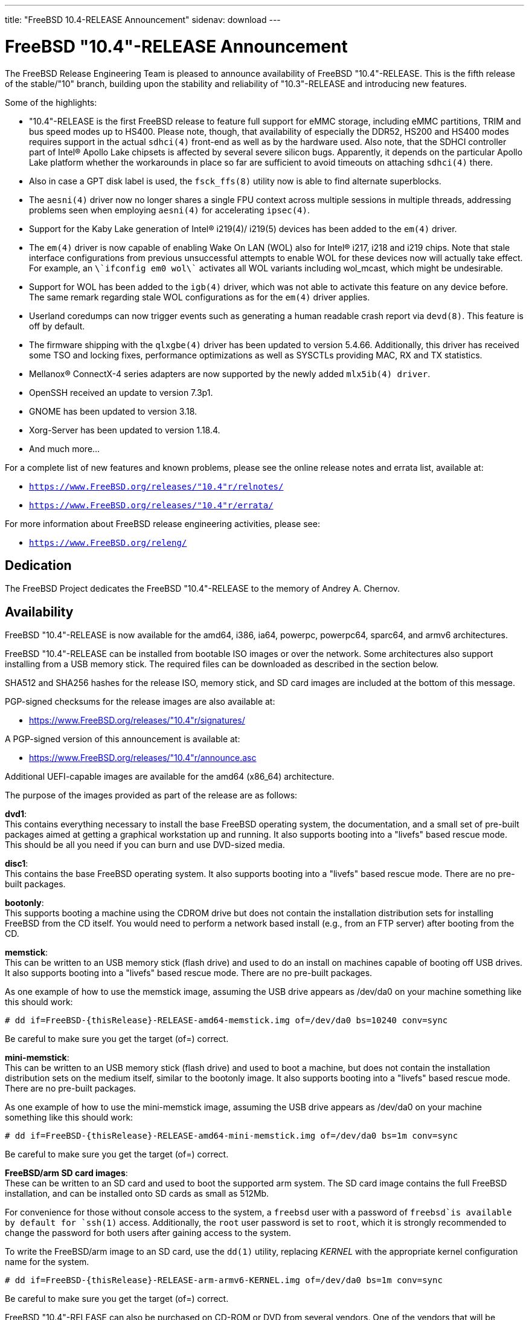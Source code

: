 ---
title: "FreeBSD 10.4-RELEASE Announcement"
sidenav: download
---

:thisBranch: "10"
:thisRelease: "10.4"
:lastRelease: "10.3"
:thisEOL: "October 31, 2018"

= FreeBSD {thisRelease}-RELEASE Announcement

The FreeBSD Release Engineering Team is pleased to announce availability of FreeBSD {thisRelease}-RELEASE. This is the fifth release of the stable/{thisBranch} branch, building upon the stability and reliability of {lastRelease}-RELEASE and introducing new features.

Some of the highlights:

* {thisRelease}-RELEASE is the first FreeBSD release to feature full support for eMMC storage, including eMMC partitions, TRIM and bus speed modes up to HS400. Please note, though, that availability of especially the DDR52, HS200 and HS400 modes requires support in the actual `sdhci(4)` front-end as well as by the hardware used. Also note, that the SDHCI controller part of Intel(R) Apollo Lake chipsets is affected by several severe silicon bugs. Apparently, it depends on the particular Apollo Lake platform whether the workarounds in place so far are sufficient to avoid timeouts on attaching `sdhci(4)` there.
* Also in case a GPT disk label is used, the `fsck_ffs(8)` utility now is able to find alternate superblocks.
* The `aesni(4)` driver now no longer shares a single FPU context across multiple sessions in multiple threads, addressing problems seen when employing `aesni(4)` for accelerating `ipsec(4)`.
* Support for the Kaby Lake generation of Intel(R) i219(4)/ i219(5) devices has been added to the `em(4)` driver.
* The `em(4)` driver is now capable of enabling Wake On LAN (WOL) also for Intel(R) i217, i218 and i219 chips. Note that stale interface configurations from previous unsuccessful attempts to enable WOL for these devices now will actually take effect. For example, an `\`ifconfig em0 wol\`` activates all WOL variants including wol_mcast, which might be undesirable.
* Support for WOL has been added to the `igb(4)` driver, which was not able to activate this feature on any device before. The same remark regarding stale WOL configurations as for the `em(4)` driver applies.
* Userland coredumps can now trigger events such as generating a human readable crash report via `devd(8)`. This feature is off by default.
* The firmware shipping with the `qlxgbe(4)` driver has been updated to version 5.4.66. Additionally, this driver has received some TSO and locking fixes, performance optimizations as well as SYSCTLs providing MAC, RX and TX statistics.
* Mellanox(R) ConnectX-4 series adapters are now supported by the newly added `mlx5ib(4) driver`.
* OpenSSH received an update to version 7.3p1.
* GNOME has been updated to version 3.18.
* Xorg-Server has been updated to version 1.18.4.
* And much more...

For a complete list of new features and known problems, please see the online release notes and errata list, available at:

* `https://www.FreeBSD.org/releases/{thisRelease}r/relnotes/`
* `https://www.FreeBSD.org/releases/{thisRelease}r/errata/`

For more information about FreeBSD release engineering activities, please see:

* `https://www.FreeBSD.org/releng/`

== Dedication

The FreeBSD Project dedicates the FreeBSD {thisRelease}-RELEASE to the memory of Andrey A. Chernov.

== Availability

FreeBSD {thisRelease}-RELEASE is now available for the amd64, i386, ia64, powerpc, powerpc64, sparc64, and armv6 architectures.

FreeBSD {thisRelease}-RELEASE can be installed from bootable ISO images or over the network. Some architectures also support installing from a USB memory stick. The required files can be downloaded as described in the section below.

SHA512 and SHA256 hashes for the release ISO, memory stick, and SD card images are included at the bottom of this message.

PGP-signed checksums for the release images are also available at:

* https://www.FreeBSD.org/releases/{thisRelease}r/signatures/

A PGP-signed version of this announcement is available at:

* https://www.FreeBSD.org/releases/{thisRelease}r/announce.asc

Additional UEFI-capable images are available for the amd64 (x86_64) architecture.

The purpose of the images provided as part of the release are as follows:

*dvd1*: +
This contains everything necessary to install the base FreeBSD operating system, the documentation, and a small set of pre-built packages aimed at getting a graphical workstation up and running. It also supports booting into a "livefs" based rescue mode. This should be all you need if you can burn and use DVD-sized media.

*disc1*: +
This contains the base FreeBSD operating system. It also supports booting into a "livefs" based rescue mode. There are no pre-built packages.

*bootonly*: +
This supports booting a machine using the CDROM drive but does not contain the installation distribution sets for installing FreeBSD from the CD itself. You would need to perform a network based install (e.g., from an FTP server) after booting from the CD.

*memstick*: +
This can be written to an USB memory stick (flash drive) and used to do an install on machines capable of booting off USB drives. It also supports booting into a "livefs" based rescue mode. There are no pre-built packages.

As one example of how to use the memstick image, assuming the USB drive appears as /dev/da0 on your machine something like this should work:

....
# dd if=FreeBSD-{thisRelease}-RELEASE-amd64-memstick.img of=/dev/da0 bs=10240 conv=sync
....

Be careful to make sure you get the target (of=) correct.

*mini-memstick*: +
This can be written to an USB memory stick (flash drive) and used to boot a machine, but does not contain the installation distribution sets on the medium itself, similar to the bootonly image. It also supports booting into a "livefs" based rescue mode. There are no pre-built packages.

As one example of how to use the mini-memstick image, assuming the USB drive appears as /dev/da0 on your machine something like this should work:

....
# dd if=FreeBSD-{thisRelease}-RELEASE-amd64-mini-memstick.img of=/dev/da0 bs=1m conv=sync
....

Be careful to make sure you get the target (of=) correct.

*FreeBSD/arm SD card images*: +
These can be written to an SD card and used to boot the supported arm system. The SD card image contains the full FreeBSD installation, and can be installed onto SD cards as small as 512Mb.

For convenience for those without console access to the system, a `freebsd` user with a password of `freebsd`is available by default for `ssh(1)` access. Additionally, the `root` user password is set to `root`, which it is strongly recommended to change the password for both users after gaining access to the system.

To write the FreeBSD/arm image to an SD card, use the `dd(1)` utility, replacing _KERNEL_ with the appropriate kernel configuration name for the system.

....
# dd if=FreeBSD-{thisRelease}-RELEASE-arm-armv6-KERNEL.img of=/dev/da0 bs=1m conv=sync
....

Be careful to make sure you get the target (of=) correct.

FreeBSD {thisRelease}-RELEASE can also be purchased on CD-ROM or DVD from several vendors. One of the vendors that will be offering FreeBSD {thisRelease}-based products is:

* FreeBSD Mall, Inc.` https://www.freebsdmall.com`

Pre-installed virtual machine images are also available for the amd64 (x86_64) and i386 (x86_32) architectures in `QCOW2`, `VHD`, and `VMDK` disk image formats, as well as raw (unformatted) images.

FreeBSD {thisRelease}-RELEASE amd64 is also available on these cloud hosting platforms:

* Amazon(R) EC2(TM): +
AMIs are available in the following regions:
+
....
ap-south-1 region: ami-2a87c645
eu-west-2 region: ami-07445663
eu-west-1 region: ami-acac66d5
ap-northeast-2 region: ami-8bc51fe5
ap-northeast-1 region: ami-af2efac9
sa-east-1 region: ami-eeef9382
ca-central-1 region: ami-e366df87
ap-southeast-1 region: ami-b88af8db
ap-southeast-2 region: ami-61e70703
eu-central-1 region: ami-ac60d3c3
us-east-1 region: ami-6f758815
us-east-2 region: ami-a93815cc
us-west-1 region: ami-e32b1b83
us-west-2 region: ami-f3e9118b
....
+
AMIs will also available in the Amazon(R) Marketplace once they have completed third-party specific validation at: +
https://aws.amazon.com/marketplace/pp/B00KSS55FY/
* Google(R) Compute Engine(TM): +
Instances can be deployed using the `gcloud` utility:
+
....
% gcloud compute instances create INSTANCE \
  --image freebsd-10-4-release-amd64 \
  --image-project=freebsd-org-cloud-dev
% gcloud compute ssh INSTANCE
....
+
Replace _INSTANCE_ with the name of the Google Compute Engine instance.
* Hashicorp/Atlas(R) Vagrant(TM): +
Instances can be deployed using the `vagrant` utility:
+
....
% vagrant init freebsd/FreeBSD-10.4-RELEASE
% vagrant up
....
* Microsoft(R) Azure(TM): +
FreeBSD virtual machine images will be available once they have completed third-party specific validation at: +
https://azuremarketplace.microsoft.com/marketplace/apps/Microsoft.FreeBSD104?tab=Overview

== Download

FreeBSD {thisRelease}-RELEASE may be downloaded via https from the following site:

* `https://download.freebsd.org/ftp/releases/ISO-IMAGES/{thisRelease}/`

FreeBSD {thisRelease}-RELEASE virtual machine images may be downloaded from:

* `https://download.freebsd.org/ftp/releases/VM-IMAGES/{thisRelease}-RELEASE/`

For instructions on installing FreeBSD or updating an existing machine to {thisRelease}-RELEASE please see:

* `https://www.FreeBSD.org/releases/{thisRelease}r/installation/`

== Support

FreeBSD {thisRelease}-RELEASE will be supported until {thisEOL} and is expected to be the final release from the FreeBSD 10 release series. Additional support information can be found at:

* `https://www.FreeBSD.org/security/`

== Acknowledgments

Many companies donated equipment, network access, or man-hours to support the release engineering activities for FreeBSD {thisRelease} including The FreeBSD Foundation, Yahoo!, NetApp, Internet Systems Consortium, ByteMark Hosting, Sentex Communications, New York Internet, Juniper Networks, NLNet Labs, iXsystems, and Yandex.

The release engineering team for {thisRelease}-RELEASE includes:

[cols=",",]
|===
|Marius Strobl <marius@FreeBSD.org> |Release Engineering Deputy Lead, {thisRelease}-RELEASE Release Engineer
|Glen Barber <gjb@FreeBSD.org> |Release Engineering Lead
|Konstantin Belousov <kib@FreeBSD.org> |Release Engineering
|Bryan Drewery <bdrewery@FreeBSD.org> |Release Engineering, Package Building
|Marc Fonvieille <blackend@FreeBSD.org> |Release Engineering, Documentation
|Rodney Grimes <rgrimes@FreeBSD.org> |Release Engineering
|Xin Li <delphij@FreeBSD.org> |Release Engineering, Security Officer
|Remko Lodder <remko@FreeBSD.org> |Security Team Liaison
|Hiroki Sato <hrs@FreeBSD.org> |Release Engineering, Documentation
|Gleb Smirnoff <glebius@FreeBSD.org> |Release Engineering, Security Officer Deputy
|Robert Watson <rwatson@FreeBSD.org> |Release Engineering
|===

== Trademark

FreeBSD is a registered trademark of The FreeBSD Foundation.

== ISO Image Checksums

=== amd64 (x86_64):

....
SHA512 (FreeBSD-10.4-RELEASE-amd64-bootonly.iso) = 6f3fe6e191f146cb9bf79359b61b04a0610782c58b95012368482b33f0baa6c48dbb3f2249f76cf15288e9bdc11a53a6a878c2e6d2b926b7975fb6682ba9f2f4
SHA512 (FreeBSD-10.4-RELEASE-amd64-bootonly.iso.xz) = 1750f3741ee2d1deb90419d170731813009646aad8d7556e62051e8099cdbbffb1f36a46a434e5b0619cfeddc6c49b241073e9ad4382656cff22b6cacb714dfa
SHA512 (FreeBSD-10.4-RELEASE-amd64-disc1.iso) = 8fee2c20dd63ec42d31b4656473d9cdd07fddff143461ef1ab0f02ca12eace9701d8adae33f35ccc9a1eda658f5664e95c19f0518b733749f58a96eb70bfcc09
SHA512 (FreeBSD-10.4-RELEASE-amd64-disc1.iso.xz) = b7d63a27f112fb15dfa648c909ec3b60961e89a76396f7b854352c92bccf778e75c2d89d8b3222b44c4d9c6f20fed1988c951c43efcd4e454c3e623d4c74fe5d
SHA512 (FreeBSD-10.4-RELEASE-amd64-dvd1.iso) = 8fb54693c3c0c599a21f5f0ef0fd2f8d32ab71bda946400e87968b72553cc3526e695a780711a598eab267b3dc81439ef735d00d5fa9760e30c4c9768ab6619c
SHA512 (FreeBSD-10.4-RELEASE-amd64-dvd1.iso.xz) = 56b27a078c35cf80ab45508d452bf759ed168b6172441909eb79796b46d8e4cf23e54a1c9da56b08df5ae9be1ffbabaf89a2765c0c2b74e0d7537ed609c7166a
SHA512 (FreeBSD-10.4-RELEASE-amd64-memstick.img) = ac838b2ddabd4ffb4c3188b88df06ce09ac3b56b6485181899ea712341e33f43efbe4a79975586ef58bf42e72766fefb3b4b8483594d6904f9077cd03b8389ae
SHA512 (FreeBSD-10.4-RELEASE-amd64-memstick.img.xz) = e842229da12af2ba190c2b9a34c06a7d106c6e99693eabbfa0c70114503b123276ef3386eea933491e55133a5e41eb6d5891fb8d4f9b88587fe085b86a643425
SHA512 (FreeBSD-10.4-RELEASE-amd64-mini-memstick.img) = 006b52fd6a21b621c167f9c2a3bc9aec4822d2a38cf123235d1615744b259216bc58f10831b953ac976301c55ee7c0832ee59b533c88f07a55a8fa6646675b2e
SHA512 (FreeBSD-10.4-RELEASE-amd64-mini-memstick.img.xz) = 99ea6e532490900bb88cb8ffbbb1bb3861f001a2c3a99cda07c0f9d85cc09da6473c5e66ba17ffaa6fa3d73af65440ec467ccf755888e2109ee0df084fd329b5
SHA512 (FreeBSD-10.4-RELEASE-amd64-uefi-bootonly.iso) = 397228778388bfbd9fd7296402a2c067a96ef592e659769e1fe565c9e940c69cdef8dc7b0382b0a4f16c8a8f0b3bbc9ab7b4706e4ab449576d1e204ac37f9d09
SHA512 (FreeBSD-10.4-RELEASE-amd64-uefi-bootonly.iso.xz) = f20329b1e6dcfb5d495227e87d4928e489545caba80f27400fa5bef9c224d9fa13eabec45f9aa0bab360859cdf516be48548be72aecbbff1db3302f842e4d929
SHA512 (FreeBSD-10.4-RELEASE-amd64-uefi-disc1.iso) = 4910ea5222fa3292bc5ced7940f85a8243320313109d8f766f3a9444e415756d54adb980d4899764aaf23207f4096441f5d9de59016ae423e56f21f5457ee8b0
SHA512 (FreeBSD-10.4-RELEASE-amd64-uefi-disc1.iso.xz) = 8dc7706b4ed6046966a6040952d6bdb45ba852916683425ca2ce27d9adf741f9558beeeea6fe40e88e6cbf59c71ade584e024f831fb3bf4986028c2b22c120c2
SHA512 (FreeBSD-10.4-RELEASE-amd64-uefi-dvd1.iso) = 8476f2222c07a2c6c35e2598726840196293af1789f9022909688b169abc65050495692055de73f706834a68f0c166eec086463b4ddd2fb365044b165cd50155
SHA512 (FreeBSD-10.4-RELEASE-amd64-uefi-dvd1.iso.xz) = f1752183a052591168fe4ca5e882ee93a04c670dedb14621ef01ab01710a3a25843697f438c256e5d217e6620b42f6358a2363240f45e8d416e91ff0cb27b798
SHA512 (FreeBSD-10.4-RELEASE-amd64-uefi-memstick.img) = 61ada1a8f2a50e79aeff4865b2dfad85491b505866ced03151d12aefc7f09109ca24a7af3655aa251fa3992238d30323ac45c2e3bb094a35b35cf1cf0b89a5b2
SHA512 (FreeBSD-10.4-RELEASE-amd64-uefi-memstick.img.xz) = f1e40bafdb74e625bec67e285cd21e8bb12458cefe7f374c69d96a3adf4febb5227af86603c83c3b8cded31b3e571a84bab314972ba1c772dce8b284a34dc210
SHA512 (FreeBSD-10.4-RELEASE-amd64-uefi-mini-memstick.img) = 3563510d483592cd046d002d08cd0768ecf6a4e42d7074154fdcd48a2627a6ba3e5118c502ce92857d368e9423ac3e5dc0912e486da61c9e4d8d80c27520a010
SHA512 (FreeBSD-10.4-RELEASE-amd64-uefi-mini-memstick.img.xz) = 9968e603112238cd97a6c06eb11b6664734970b3117dfb244569060c0b6c30fa515ded25749570e14ad868534eedc6c4ac7186f88a9aa2d32d992b3ced00b854
....

....
SHA256 (FreeBSD-10.4-RELEASE-amd64-bootonly.iso) = c69e289b3579f1be9f3728e1a6b3e447619d421d0b0f4a596314ee82551def1c
SHA256 (FreeBSD-10.4-RELEASE-amd64-bootonly.iso.xz) = 536cfaff647bec785c79501ae72d58cd425db024164e708752193f38765318d9
SHA256 (FreeBSD-10.4-RELEASE-amd64-disc1.iso) = 7ac73b2a899024e1d9e71e55b5c9b9ac13938468206c72c5a1cf23c7e0a715b4
SHA256 (FreeBSD-10.4-RELEASE-amd64-disc1.iso.xz) = 48472fa62f3c24de25f9ed39a70fd4e028fce8694978fa1bb4739a74e3a5178e
SHA256 (FreeBSD-10.4-RELEASE-amd64-dvd1.iso) = 195a270b4fd2db4f9e3a1451384f2d3bfa699696d110873b62bcf7540524da0d
SHA256 (FreeBSD-10.4-RELEASE-amd64-dvd1.iso.xz) = c9721eec47949d5fc1b827d9048cbc3a40ceb0e3625beb1f5a4a973c1f417679
SHA256 (FreeBSD-10.4-RELEASE-amd64-memstick.img) = 2e8104cec76f950e54d93bedf6ff3dbb50c1383ae5efc6a243d94f2d8814c816
SHA256 (FreeBSD-10.4-RELEASE-amd64-memstick.img.xz) = ed365fc02558aee30fb389af5d7773bebfb7468489580bff3c41b425403ba522
SHA256 (FreeBSD-10.4-RELEASE-amd64-mini-memstick.img) = 9ca701ee6e65ee3959b33903bb49ba1b3339799b56ea1ccf2cf33bf743293934
SHA256 (FreeBSD-10.4-RELEASE-amd64-mini-memstick.img.xz) = 2d68d8eccd4f5132e848ec2b97197f8f0e38ec6e362c9454703badb209605dd7
SHA256 (FreeBSD-10.4-RELEASE-amd64-uefi-bootonly.iso) = 0a78639efd981b89df87133886760630ac819249e068aaaf82723d721db4d955
SHA256 (FreeBSD-10.4-RELEASE-amd64-uefi-bootonly.iso.xz) = 74c1a722c15516904f5d4590369306a61bb7d43a567d0dd43906f55aca164e20
SHA256 (FreeBSD-10.4-RELEASE-amd64-uefi-disc1.iso) = c7e410ecb5f6c95183d789e818b0733d7fb21236ed97599203d7c6505eff69cd
SHA256 (FreeBSD-10.4-RELEASE-amd64-uefi-disc1.iso.xz) = 7bd07fb8e38da20815096f96258f160cefadedd5f2fca7ec461ee14205f10dba
SHA256 (FreeBSD-10.4-RELEASE-amd64-uefi-dvd1.iso) = f348b45ef42b1dc74c4381e933b1dc911a21156eb83375319584d61ded88adaa
SHA256 (FreeBSD-10.4-RELEASE-amd64-uefi-dvd1.iso.xz) = 2fc10e93596b7e46fd465f466450189c8e7a046bac560e6572d416cd5ed60948
SHA256 (FreeBSD-10.4-RELEASE-amd64-uefi-memstick.img) = 42bfff5acebdda208f212ccaf8f3591e629688c92ccde3c0f70f1763352759f3
SHA256 (FreeBSD-10.4-RELEASE-amd64-uefi-memstick.img.xz) = ddd3517f1951c63a7bacc584e21ebaa2c67a9391a1ab64e62e9ddfb6f09c5395
SHA256 (FreeBSD-10.4-RELEASE-amd64-uefi-mini-memstick.img) = c62c1c777d6257a1b5a495db87c628b27e0ccfc5a4a5c87cd9e3a971bbf98d12
SHA256 (FreeBSD-10.4-RELEASE-amd64-uefi-mini-memstick.img.xz) = a16e151fe9a077babe90b6a900ebcb8f39739316143635c98e53c23ebf327d71
....

=== i386 (x86):

....
SHA512 (FreeBSD-10.4-RELEASE-i386-bootonly.iso) = d847f610c190818b510987a5693adfafd3771b4375064c0b98a93001027930cf7b88375d6197525ee1dfb1ab3cc6f521548e2f0556488b90c1bd7b4a2771313b
SHA512 (FreeBSD-10.4-RELEASE-i386-bootonly.iso.xz) = 02e53b2fd3632e704c7b7161895ff7286656bd161f48655096dc9996e51329e90753bdb04e729364e32bb7f4179df942b8abc0cd64de33e8d2881cdc4fc4521a
SHA512 (FreeBSD-10.4-RELEASE-i386-disc1.iso) = c62d19e13b0897276e750befe5c9013fca75a62f15ea8d1ac3691a248767faddb08349f2d2d00d88761447fcbbcb4987fab698bef9e8d44ac2bcab94dd1618b0
SHA512 (FreeBSD-10.4-RELEASE-i386-disc1.iso.xz) = eaaca37b1ba265a93c4c434770f7a216f74f4e10a21a0351577c3d23993fded246541e3a4c42273e81c456c11ca9836ef10441b32448e4bf84e4a8880188cf4b
SHA512 (FreeBSD-10.4-RELEASE-i386-dvd1.iso) = 0daaae7a1ff5d5f54c753b44f3c4e143fdde6bbc4a98e5d3db139406e161e75b1b701e7565c6959916debaad47f3c58424541ac35cbea3c6dd69576568be2846
SHA512 (FreeBSD-10.4-RELEASE-i386-dvd1.iso.xz) = 2fed9cdb58a668bf6635efc9679869d77fe72fa294d9cb77198568304fa661a7114579f23774ef9993f2e019cc547e06a8c126234b6ae15710d6e2437021c9ef
SHA512 (FreeBSD-10.4-RELEASE-i386-memstick.img) = 1fdc8ff12b647fc30d6106f69374edc2f83f2a8c8c71c40a2bcd0060d5565b1b3a4d1b0cb81a4b71538c244064da5ae4592d4955a1e9fb29c4a397150221710f
SHA512 (FreeBSD-10.4-RELEASE-i386-memstick.img.xz) = c25b39f2c44ca42646a954098dfde7530fbce7b7de9ce5aee9d54a321336e69ab8751080f9620e4131aabf000d16e4c4b332d616b29c886e689380de44c60155
SHA512 (FreeBSD-10.4-RELEASE-i386-mini-memstick.img) = 34c33ccbd4e95eb5e31bfe88699c4f4ac5834336bdcd9770a880bcc0b95f0f06e02dfb0633b5aa328a4332760cb8e483dbd6c2dd099f2dbfe4db776a2a103842
SHA512 (FreeBSD-10.4-RELEASE-i386-mini-memstick.img.xz) = 081d69e3745bc80c5ea4c9e2d8b7c9628179a0138737dfca8bdee4fd5ecf5479aab1ecdceaac6a80aea455f4d7b73c14c47317da1a2eeee5c8e1cdcce5b7719f
....

....
SHA256 (FreeBSD-10.4-RELEASE-i386-bootonly.iso) = 218f480234fbc846ec719ec72e383c180b37e1ca01b662fd1ab81925766bf45f
SHA256 (FreeBSD-10.4-RELEASE-i386-bootonly.iso.xz) = a89839e74b946370d095221cb1c1c87aefca35f9dc4e4caed2af188689c3710a
SHA256 (FreeBSD-10.4-RELEASE-i386-disc1.iso) = 719ea971deb508936953be78ae9963caa9247d3ee437d0941b08fc7df7ce37b0
SHA256 (FreeBSD-10.4-RELEASE-i386-disc1.iso.xz) = 017a06af4f1b2e87f5556a4b08d030080a7cf43ca98538e049886aabaaf25318
SHA256 (FreeBSD-10.4-RELEASE-i386-dvd1.iso) = 006a0f77b2d5ddfc1491a72b04b7246971ac35adb4da47a766228b36650a56c6
SHA256 (FreeBSD-10.4-RELEASE-i386-dvd1.iso.xz) = 90c7760bb3c1cb42cbde8ea6084121fe27c63403eb4b1649eec55b56b801d6dd
SHA256 (FreeBSD-10.4-RELEASE-i386-memstick.img) = f92516fbe51edfdeae5617bfbf9e53c9d7a4c504b6844f9c72f85fb3ab67316c
SHA256 (FreeBSD-10.4-RELEASE-i386-memstick.img.xz) = 3ea195cdaa3592c207e96836a4445484e5ea026405770ea803fe6cb6587dc69c
SHA256 (FreeBSD-10.4-RELEASE-i386-mini-memstick.img) = a43aae67b2e3aab07aa02fe9f57f830c0317def95a49f80f174054f49ee2bc0f
SHA256 (FreeBSD-10.4-RELEASE-i386-mini-memstick.img.xz) = aa4f7a1e503c2fe9939fea4d7de395c2cb134ee9ae3c92c29d3a0ae7758736db
....

=== ia64:

....
SHA512 (FreeBSD-10.4-RELEASE-ia64-bootonly.iso) = 402e79ee4d158d131f19c34a50e83f51bd0536619e413f116d10d8f3f7661532619c4bc94b5622cac273cd8d53e74a7b0ae0096ba0da360a3214f1f8bd9170f4
SHA512 (FreeBSD-10.4-RELEASE-ia64-bootonly.iso.xz) = 543c9ba7450ead58db40d61e8ef73f2ff5517375734334156028cb1a175fdd497c8fb566a7844b3229e422ebfc2a3ae10db001ca62aa3b1e94ea18b1a918d7dc
SHA512 (FreeBSD-10.4-RELEASE-ia64-disc1.iso) = d1b003ca20fe157ad2012851a149b95b4053441acda0999b19b1cd40b7544fbfacdd558b5cdf0015a7eafb3a6041fe8c4b1abdf29885cc76ca9b92ae24112141
SHA512 (FreeBSD-10.4-RELEASE-ia64-disc1.iso.xz) = c88b27ea769cbe8e759f745f4060e64279b0bb9ea083880663ec9ba0c08c076e375f45111c29a94aa0510c6e510c4c3e0214b9ea51979cccba321152ae56924b
SHA512 (FreeBSD-10.4-RELEASE-ia64-dvd1.iso) = a97b6c2cb05456024aae0015854d19ea064c7b1c379215b83f33bc110d08326ad9f8bbbc0b15bc5c4d32a6cd514a87abf019f80bd31e3a40356c557ad8811f4d
SHA512 (FreeBSD-10.4-RELEASE-ia64-dvd1.iso.xz) = b0988af840f645875d97d3853425d948ffd37b9c6bc5fdc9c68f8e08d2c40ea00faba3d01021da47a8824f09ab6674eec29c1d39002ba620190da1b0a6b3dcd1
SHA512 (FreeBSD-10.4-RELEASE-ia64-memstick.img) = f0990f239a79f194f6e9e339c2d06b654ad93c9d3af8de569e0c49ec927cad96fa178dbd89aab85cb8302935cc18414be5ccb7646d89366f3f5487b04cbc1748
SHA512 (FreeBSD-10.4-RELEASE-ia64-memstick.img.xz) = c1d3f70efe996f21afcbcc6cbb40afcfcdd3cb4c3956309f5d2265c9ecd6526ad1bf25944fa0e43cab97c0009dd7c7e310db297eb986379d7b5a75943f14b6b1
SHA512 (FreeBSD-10.4-RELEASE-ia64-mini-memstick.img) = 0ef0bf2837ab046f44e65c44fc5bfaada9f1786baadd29ac85fc938c228eaf7bcae26bee00b05c5c0721bb7ba0be50c69333de926b990bad6c66cd80995cc998
SHA512 (FreeBSD-10.4-RELEASE-ia64-mini-memstick.img.xz) = ca220f2b628e8da4bea4f322fc634485993be09f1aee917a770a288ba227e37b1369914458915e478c9ff9adeda982003280fbf0afb7e8d658a4b421ba1671f9
....

....
SHA256 (FreeBSD-10.4-RELEASE-ia64-bootonly.iso) = 93f278f243cc95265cbcff5b24030417bd5269b27235dfbcc17b1b7c48a107f0
SHA256 (FreeBSD-10.4-RELEASE-ia64-bootonly.iso.xz) = 0611e7ef73ab76f917cefbcf5bfdabdc6d7d167e58a390736bd423f316b6f9b9
SHA256 (FreeBSD-10.4-RELEASE-ia64-disc1.iso) = 1da1f7cabe46a851c14afbbc2a14f361f285040a84b23f1ddcef4e6fa861d6a6
SHA256 (FreeBSD-10.4-RELEASE-ia64-disc1.iso.xz) = 6d9646f26e928792fc4c119d69961d9f31177153ded10d2fcffb418aa577d6d7
SHA256 (FreeBSD-10.4-RELEASE-ia64-dvd1.iso) = 4026d3d3243bfb5d1f764904c9de180989d07eb2b1ecfd78dbb463d0741fd4fd
SHA256 (FreeBSD-10.4-RELEASE-ia64-dvd1.iso.xz) = 0ed8af26c93bfaf52bd08756a1b035e39a7b5dbf7c563bdc2b2788c5d8ff1166
SHA256 (FreeBSD-10.4-RELEASE-ia64-memstick.img) = 662bb9ca893d644286102d1d8c09cd003ddf41425776cedaf45acaa60d6230ea
SHA256 (FreeBSD-10.4-RELEASE-ia64-memstick.img.xz) = 071dc873c22ed6718045617e8a5b782ef0483a988badeab239559fdd17cf30aa
SHA256 (FreeBSD-10.4-RELEASE-ia64-mini-memstick.img) = f14d5c9a6f5d4bbf0441e005a8e4f1d2b3d98166b1d3a8576b3acc195584f917
SHA256 (FreeBSD-10.4-RELEASE-ia64-mini-memstick.img.xz) = 5cb9db222d68b7981f2bd7b030aca203084862a9ddbd52a8d611781cf98d1afa
....

=== powerpc:

....
SHA512 (FreeBSD-10.4-RELEASE-powerpc-bootonly.iso) = fbb1de5204536b4c28e73c76456911581e71d672303285ad94a38767ce7184d8c778725d78582d57f914bed7c4c26377e6e34364409f7b244b9fc9e136e7d0b7
SHA512 (FreeBSD-10.4-RELEASE-powerpc-bootonly.iso.xz) = 53a4ea79cfa28f5c69afd0215731d37d650bc2c106ff0d63f0ad129a3c8f98d3359ae19abd2a5cfd3ef56f6206c92533ae8e8de1f27267ef7a64dc4269958461
SHA512 (FreeBSD-10.4-RELEASE-powerpc-disc1.iso) = 322fff92a380d30ca4e8db831dead1001b51ed73e4598767367c86e541464e62588a07996d32a9d813bea6121be128e096be24f51eb3f58cb658959e602e0fc5
SHA512 (FreeBSD-10.4-RELEASE-powerpc-disc1.iso.xz) = 3ca9f09ace1ac4530a3dc70375f7b89ad8fef5fc3c5d65b581e387b25c39bf38df5099878d30c7ea41e475bff297b538f0f0d147a8593cfb09da09ba109d24a7
SHA512 (FreeBSD-10.4-RELEASE-powerpc-dvd1.iso) = ef10fff97ba0624b8371498d21567f99215eb8f17874f9299210cdf0898efec1f20aed3c5771b383beee556794ae51c4dbc36812a707948de2821e8bae8e2a49
SHA512 (FreeBSD-10.4-RELEASE-powerpc-dvd1.iso.xz) = a961c5b9ddc87a3d98e4b744bff1e9d86040c64c157f1500a4c3f2fa75910f99f9898867a989e359d2d90ef89313c1ebc9d22892bd5e8f33addd407191d18684
SHA512 (FreeBSD-10.4-RELEASE-powerpc-memstick.img) = 3359e1124537c5f52d4b5b1587921dcb7d2d05ed5bc0dce132122f78a5df22142a074aa07d49ecb3d44394a45c5c06abe64b46a8a6cec8bec79dee17ca1ff7b7
SHA512 (FreeBSD-10.4-RELEASE-powerpc-memstick.img.xz) = 49a2284a163a057b959e7781e95aa1b7de78d8b9c65b7cd9ffabf2f89c30ce075f009a87ac78f49ac42c8d97a3c19061c0fd1c578c2fe3c4d9f019cd22530211
SHA512 (FreeBSD-10.4-RELEASE-powerpc-mini-memstick.img) = df4916ec3e8b613755597431a83382bfe4df1cc8a1bcceb0d35e97f1852f64c029c1b2d6c1864773207fd804c229e941c84dd3f7edb179d49173a4f678478b14
SHA512 (FreeBSD-10.4-RELEASE-powerpc-mini-memstick.img.xz) = 3dcf6e6777e331ffef12b742e965d0fbf763ee2daa856389a751dd93773730288534149f9492709dd3515c94ed3992235ad9e28a08acdb8e7e2916127b27bb5c
....

....
SHA256 (FreeBSD-10.4-RELEASE-powerpc-bootonly.iso) = ccd9d39a70fdee66fe9213a4bc80af182e9d43b2119133b122cf163d86258676
SHA256 (FreeBSD-10.4-RELEASE-powerpc-bootonly.iso.xz) = a469cc00f43a58cd62b3e9149a1b53add830e604e00e4ff43ac3994fa4608be4
SHA256 (FreeBSD-10.4-RELEASE-powerpc-disc1.iso) = b1097c5d4b2540d98dd916617699238efecedd39dd1714e92b180dfc65099387
SHA256 (FreeBSD-10.4-RELEASE-powerpc-disc1.iso.xz) = dd76ea39cdbd1bd11551e791b9c3390b2889d166115986b96ab3be8c362299f9
SHA256 (FreeBSD-10.4-RELEASE-powerpc-dvd1.iso) = 5bf8f9678f26c0cd562049d260449113259c2c93abbd989ef3c2d4927562249b
SHA256 (FreeBSD-10.4-RELEASE-powerpc-dvd1.iso.xz) = fb517aa94750aa4490636f90d4cca9ca30e106b2f086a30a101a66bf468d49bc
SHA256 (FreeBSD-10.4-RELEASE-powerpc-memstick.img) = 1383a732aa9606d318b771d22fd005b38eac2f8183f3d0e8ca9ec7dd55262728
SHA256 (FreeBSD-10.4-RELEASE-powerpc-memstick.img.xz) = 330e4a79338c4c7990e9172c3c88b09c7b85325f7a8d1ab2d728fb2b109060c6
SHA256 (FreeBSD-10.4-RELEASE-powerpc-mini-memstick.img) = a7184757f4e8e06eea688f8817bef89c0d49adb52b549a336b7488c3e8624273
SHA256 (FreeBSD-10.4-RELEASE-powerpc-mini-memstick.img.xz) = 39a90bd5d318ab6b5da1832cccbe096236abc3a1ac05209a8de596ec65fb7a53
....

=== powerpc64:

....
SHA512 (FreeBSD-10.4-RELEASE-powerpc-powerpc64-bootonly.iso) = 2ad5e499630a26965f4eba8ed461c3c0d3dc51c1352797dffaa711e07d7c3a952d5747827c0739015c0357e89e3e6d8d4feff19410b8de18ebb074b063a3a49d
SHA512 (FreeBSD-10.4-RELEASE-powerpc-powerpc64-bootonly.iso.xz) = 8532b2e46594cc7ccfee2bf5cf91e8d6585a8a9ee256cbb80b6f0c246ea4bebedeb8d4eb88eab90b6bc081b46cc57f2816a90af1d23992b8c01616c6ca5eed17
SHA512 (FreeBSD-10.4-RELEASE-powerpc-powerpc64-disc1.iso) = 62dfae297f500ddc4d398a7502bd1dd97f3c321405564911cbeef3f547382c33a00d791add244baa59c4dea898b0fee5ed5084701f189fb08c5f40dc08a039d2
SHA512 (FreeBSD-10.4-RELEASE-powerpc-powerpc64-disc1.iso.xz) = db7a7d776eae5afb303d53adf9160b886c943da1233085dff0d011e6fac54ea69d0e2749cb3a55ffb70c10aae9239d2ca8a6c920d3abfa532b737c5dbbc2d5e7
SHA512 (FreeBSD-10.4-RELEASE-powerpc-powerpc64-dvd1.iso) = 9450c66bd842135a3a3dc5ba7bcf5968de50b21a65c029ea73651a85c966e7477f7664c8348848370da55bf901ff93c023677a4b004519232356afe665171ef2
SHA512 (FreeBSD-10.4-RELEASE-powerpc-powerpc64-dvd1.iso.xz) = 866ececd0b78c1c5945422d438952db0380a2322f6e822b213a100c97ce3146c42e38b2a113e703c31cdb8438d72c0a7e43f1c77c01eb4de3201b6a255441de7
SHA512 (FreeBSD-10.4-RELEASE-powerpc-powerpc64-memstick.img) = 74064f64dce0ed7e79f427ea57c2a3680844987d72b2ac455a9be81d95ab46501d6c79f7c262bb1eb6e6d6981cc88d76dd5b73bcbd21f963c14858d671a2a507
SHA512 (FreeBSD-10.4-RELEASE-powerpc-powerpc64-memstick.img.xz) = 3977efa18d6d5784017601ca9f66b2d3207070a25eff4f482b1da8dd56110334d468cb72c0d56fa4dd3616683e376e291c2134f007c6fe938bfe8961ef18d6de
SHA512 (FreeBSD-10.4-RELEASE-powerpc-powerpc64-mini-memstick.img) = 525a79c9b0ca5433f032bc116d7d5dc172663be307942f26de23b88553d27f9dcf8fbc94e99041f236a7143c79777fb46098420ab3381a29262dbcd865d11144
SHA512 (FreeBSD-10.4-RELEASE-powerpc-powerpc64-mini-memstick.img.xz) = de32811edb35b5f3f5daaa929521cb925055034dca349319e286164786e0f41cde80a6df2c57b4d02cc0862d4d8237106fbbd5e50c43c963d6f0eae09ce059fe
....

....
SHA256 (FreeBSD-10.4-RELEASE-powerpc-powerpc64-bootonly.iso) = 00c2e13da40914ee782e0337066b2852e7cc83c985d8f45843d705f29ba1c1f2
SHA256 (FreeBSD-10.4-RELEASE-powerpc-powerpc64-bootonly.iso.xz) = d0273ccdcad5b53d4c01a2d7a98647e6ea7af9c43c99b3370b9ec15e6d0203be
SHA256 (FreeBSD-10.4-RELEASE-powerpc-powerpc64-disc1.iso) = f9ddb9f7955165a48dc968ff215d92a46c7d18eba006b2c5f6f8410522b18d37
SHA256 (FreeBSD-10.4-RELEASE-powerpc-powerpc64-disc1.iso.xz) = b80cd3900fe5a802bd121654925af65cb5e6c83e5780ea0410f914814ebaa888
SHA256 (FreeBSD-10.4-RELEASE-powerpc-powerpc64-dvd1.iso) = 94e42a64f0595d708a1f9f6a1a0257b58a0c45b07832c6e27f90d74f2ed8eb05
SHA256 (FreeBSD-10.4-RELEASE-powerpc-powerpc64-dvd1.iso.xz) = 8fb6a8e0c577f92588a48d83cc36acf46770ba194eb3c0e40e8603f33386dd28
SHA256 (FreeBSD-10.4-RELEASE-powerpc-powerpc64-memstick.img) = a4dbf0cc4d69e4e106f2a967ed8c235104b41c5b5ecf4482b37468f2755ab341
SHA256 (FreeBSD-10.4-RELEASE-powerpc-powerpc64-memstick.img.xz) = 056109ff087b93faefffc6916bd718611f210ef99b89ebf6663b519736043dda
SHA256 (FreeBSD-10.4-RELEASE-powerpc-powerpc64-mini-memstick.img) = 6c8de9c38e76ad1ce7148bb6aa5e3eee8395d04b2958c19dbd1863744e500931
SHA256 (FreeBSD-10.4-RELEASE-powerpc-powerpc64-mini-memstick.img.xz) = f8ba71c5369823468e69627f409a7c0d8da38ebe38909ec2a835128b57904c42
....

=== sparc64:

....
SHA512 (FreeBSD-10.4-RELEASE-sparc64-bootonly.iso) = 60e0155548968235f1f22cda2291003ff6489e2270c4d4b74d9c5769962f867dffe267f60c1d0ab5c7250c158ff105df77757319ccbbe7bc82704bb7059d2980
SHA512 (FreeBSD-10.4-RELEASE-sparc64-bootonly.iso.xz) = 5358c7f49ecee1fa8f4ae4b8c743c1bf758d277858ee243bb49229126d9f0828a47544870f08de9986e4eab993b625cbb030a51f959a24bd49bb1e04884f31a4
SHA512 (FreeBSD-10.4-RELEASE-sparc64-disc1.iso) = 2d7ed8c3c50293a67f70950db36976b2000d2583c849ada9654f6f70feb8f545bb31cd66cf6a3fb11bf053a82c64d278a274b445317dcfca218d8b847a57a4d4
SHA512 (FreeBSD-10.4-RELEASE-sparc64-disc1.iso.xz) = ba8cd3c97bae0ec53124ed785ccaef6c31b571db03973be3dce2d64d9bd63453ebe6d3401d832250b43b506f92eb4d409d6146c1ab5fca3fdb4cce113a71f8ac
SHA512 (FreeBSD-10.4-RELEASE-sparc64-dvd1.iso) = b1450202f7e5f198fa5ab884a0f6962565ef4a94caf9a53abf2096523c376913d62e6a77036596a41736157566cf117966ccef379c2cda6d65a3c816c9d7a839
SHA512 (FreeBSD-10.4-RELEASE-sparc64-dvd1.iso.xz) = 7fe5bf410356200b76648ca9ce4c69b26fda492aefca135bf4b8c494c16eb67958d430981988cdfefbc9aac8fb5764a0dca0bc7230983a62f1b85f60ad07fec7
....

....
SHA256 (FreeBSD-10.4-RELEASE-sparc64-bootonly.iso) = a1db27b045f861cbd1027d671456ceb203b9fe87bc263b762b33017b9f5ae994
SHA256 (FreeBSD-10.4-RELEASE-sparc64-bootonly.iso.xz) = a30a87a38520632b01a46cd74d7baa24846fdefa1935cfefd565cbbb591035cd
SHA256 (FreeBSD-10.4-RELEASE-sparc64-disc1.iso) = 4e73391d346f448b363bff2a0fb3d96801a61105b1a34ea7b68532136743075e
SHA256 (FreeBSD-10.4-RELEASE-sparc64-disc1.iso.xz) = e917658aa02b48c6215cc6868fbb5eb3967e9bd9b252f620b0da0860d0d1ce62
SHA256 (FreeBSD-10.4-RELEASE-sparc64-dvd1.iso) = c5d16664300028da5fbad77302ee2b143947d62ceb0e5852732d8f895d9e8c81
SHA256 (FreeBSD-10.4-RELEASE-sparc64-dvd1.iso.xz) = ad050c1e130c946ae6491395b0fec6bfd4448cb20b4b0a2a048ca5435a6c714a
....

=== armv6 BEAGLEBONE:

....
SHA512 (FreeBSD-10.4-RELEASE-arm-armv6-BEAGLEBONE.img.xz) = ce8997c9a220ebfbcbbea074968514dea1117e97980240ca42e031581cf8b4433eee9c3afb776eba88fc03daa2325616b122dab74f77839ba1a69e86b8d85284
....

....
SHA256 (FreeBSD-10.4-RELEASE-arm-armv6-BEAGLEBONE.img.xz) = d21c85cc0751983f27bdda7dd30228fbd40d6f36113ec3fc96dca2c9106caf64
....

=== armv6 CUBOX-HUMMINGBOARD:

....
SHA512 (FreeBSD-10.4-RELEASE-arm-armv6-CUBOX-HUMMINGBOARD.img.xz) = b55df685004f6d89bdc28ff7c8e65eb35f4d524c44fbbcab9791614a06329c52f135387acfddbf0b6051138a8c01f297e3fef7e94ddc8678e5e98bc355997c7f
....

....
SHA256 (FreeBSD-10.4-RELEASE-arm-armv6-CUBOX-HUMMINGBOARD.img.xz) = a85fb1156f3ca8d3fc9263b1b3dca2a44528f6eb0338d5efbdd738ef78879eb2
....

=== armv6 GUMSTIX:

....
SHA512 (FreeBSD-10.4-RELEASE-arm-armv6-GUMSTIX.img.xz) = 098d313311489b53d101e1537074b53f7fb378f533b4c2c66c7e35d7fc15295ea88318b3acff4226967307341245682ea243f653adcb6159c47910be6b52be28
....

....
SHA256 (FreeBSD-10.4-RELEASE-arm-armv6-GUMSTIX.img.xz) = 306e5a9c770c61b7d2cfc29d7aced21a5b4a262ca58a96dfa527926ed71f62b2
....

=== armv6 RPI-B:

....
SHA512 (FreeBSD-10.4-RELEASE-arm-armv6-RPI-B.img.xz) = eb3dd653e1764f63f6ae5c2429c446dc2b625df8021fdbd2c4a5789c012394f2e38405033f3127c30acaea9fffb0cde0c6d142130209747a6cf1b52bf7c3c10e
....

....
SHA256 (FreeBSD-10.4-RELEASE-arm-armv6-RPI-B.img.xz) = 5b634e3174ec795534b9862c89c94f0c1d52d4bb3e36ed66bf6d1946aec04ba8
....

=== armv6 PANDABOARD:

....
SHA512 (FreeBSD-10.4-RELEASE-arm-armv6-PANDABOARD.img.xz) = 71a19dda5cb1185621cdf0447ac174e7ab1f087efdc84ed593dd77473a65a39838b7646ae4cf23ef952c4e5832ef7af75fadccd3982fa2211b8dd36631e0921c
....

....
SHA256 (FreeBSD-10.4-RELEASE-arm-armv6-PANDABOARD.img.xz) = 93ad9c933dbccf6e05d69956c28c03f50a49339e6909d2856b3b984af55431cb
....

=== armv6 WANDBOARD:

....
SHA512 (FreeBSD-10.4-RELEASE-arm-armv6-WANDBOARD.img.xz) = b0f999b74d15b9915ad57907f475dbe0a7edd7d9a76671f412043cdc2e4bbf28ff1acadb8bd72869c106205bd7018d6a3f5626af6a7a7d038189d0dfcbff4c5b
....

....
SHA256 (FreeBSD-10.4-RELEASE-arm-armv6-WANDBOARD.img.xz) = bfe1706983d7836cf03a72384529c39380bd2aa5863804ae8c8cf13d0084f674
....

== Virtual Machine Disk Image Checksums

=== amd64 (x86_64):

....
SHA512 (FreeBSD-10.4-RELEASE-amd64.qcow2.xz) = fff5890030096b9ff82d20c7dc46881b4cde9aeb55f3246ba71fd2f166c04942e064201d33533b22b5a5b448b2a5b560c125850bdf1e13ee1ece3f7b4f1ecc49
SHA512 (FreeBSD-10.4-RELEASE-amd64.raw.xz) = d1f5c6b4444e428ad62d1fbff9abc7d02fb52ff319ed43af2375096d88945937aa65f3b69a836232b0edb4c52970307e870eefd9d7224458a39bb63bdcb978ed
SHA512 (FreeBSD-10.4-RELEASE-amd64.vhd.xz) = d44f2be4a6da4099157efd69e6b1d803a897bd61264702cfb7d4fa317002073599f4272f2da5b79d476b18d481b24d70158804514cf3caee0b76dabf9248e510
SHA512 (FreeBSD-10.4-RELEASE-amd64.vmdk.xz) = 05f18cebdea97e313598a039d8e20c5696002b02995521ba957bc5afe3287a44f79f50987f143238c874510bc8ce20f3c65770c7cd2f8e45109b7d81c227cb52
....

....
SHA256 (FreeBSD-10.4-RELEASE-amd64.qcow2.xz) = 743214328e3cd3a6cf1691ecb0fe6da6d6b28f0475a5168d196cd9517bfbf761
SHA256 (FreeBSD-10.4-RELEASE-amd64.raw.xz) = 8d1ff92e74a70f1ec039a465467f19abd7892331403ef1d4952d271adddab625
SHA256 (FreeBSD-10.4-RELEASE-amd64.vhd.xz) = 2e6dcfaa40cbef3efc89ab97076e360579dd5c10a64ce0dd858122bf8acde9ac
SHA256 (FreeBSD-10.4-RELEASE-amd64.vmdk.xz) = 057657a0ba78e69bc45443e07895d79348c99e63eb6858c5a68c4690f19aa9a4
....

=== i386 (x86):

....
SHA512 (FreeBSD-10.4-RELEASE-i386.qcow2.xz) = 8d4c491b3506575ca472cd56d43d7c727012de678354a9da067f6896fa05c7f8c313602053175c4e6a2414adc7818e7aa7e0f55ff4e8774b202b84c12310efd7
SHA512 (FreeBSD-10.4-RELEASE-i386.raw.xz) = d6c6839538e8b6e53641bae5d12417f2811aaa92dd5feb25add6ab19d941b9ca5df6f2332bd8b32832b76fc75c3386c3fa82f57148d481bf2fe5defa82e8e9e4
SHA512 (FreeBSD-10.4-RELEASE-i386.vhd.xz) = f22d7bb2dac4addcb547e973e7b8dfd1dd1daa9b8864be78c129e47007807d13b7c5f11a9a965ff0367ab8b71ff63f7cc2d1d7701b9ed5d5c96d4ec992881ac7
SHA512 (FreeBSD-10.4-RELEASE-i386.vmdk.xz) = d765410fb5325c1c46e7b7972292ac9608d14addebc664eedbf11b4a48307712997ae897e327fc5deb2eca64ce1b337b6f2fe16e7018a6fac1275ff782e32e7f
....

....
SHA256 (FreeBSD-10.4-RELEASE-i386.qcow2.xz) = 222fa3d00eaea2b71c0128d59970e2600a437f15a3d9528f055bf01a6ff5fe6c
SHA256 (FreeBSD-10.4-RELEASE-i386.raw.xz) = 34a3feaf5347fd8c52c20f9289c05c6d4d3b5244486c22c31d3f87298fac0c9e
SHA256 (FreeBSD-10.4-RELEASE-i386.vhd.xz) = 0ca3396b165cde9534be23290ffa3ab85ac6a2c3215e70e6885be6be7765a190
SHA256 (FreeBSD-10.4-RELEASE-i386.vmdk.xz) = 443a20a4901d492de0cf750fca18bf070a64219e673fc96c4a984e064f97ae3e
....

Love FreeBSD? Support this and future releases with a https://www.freebsdfoundation.org/donate/[donation] to The FreeBSD Foundation!
